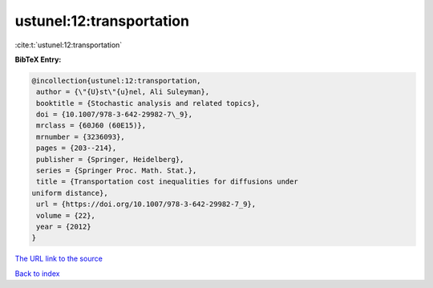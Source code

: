 ustunel:12:transportation
=========================

:cite:t:`ustunel:12:transportation`

**BibTeX Entry:**

.. code-block:: bibtex

   @incollection{ustunel:12:transportation,
    author = {\"{U}st\"{u}nel, Ali Suleyman},
    booktitle = {Stochastic analysis and related topics},
    doi = {10.1007/978-3-642-29982-7\_9},
    mrclass = {60J60 (60E15)},
    mrnumber = {3236093},
    pages = {203--214},
    publisher = {Springer, Heidelberg},
    series = {Springer Proc. Math. Stat.},
    title = {Transportation cost inequalities for diffusions under
   uniform distance},
    url = {https://doi.org/10.1007/978-3-642-29982-7_9},
    volume = {22},
    year = {2012}
   }

`The URL link to the source <ttps://doi.org/10.1007/978-3-642-29982-7_9}>`__


`Back to index <../By-Cite-Keys.html>`__
